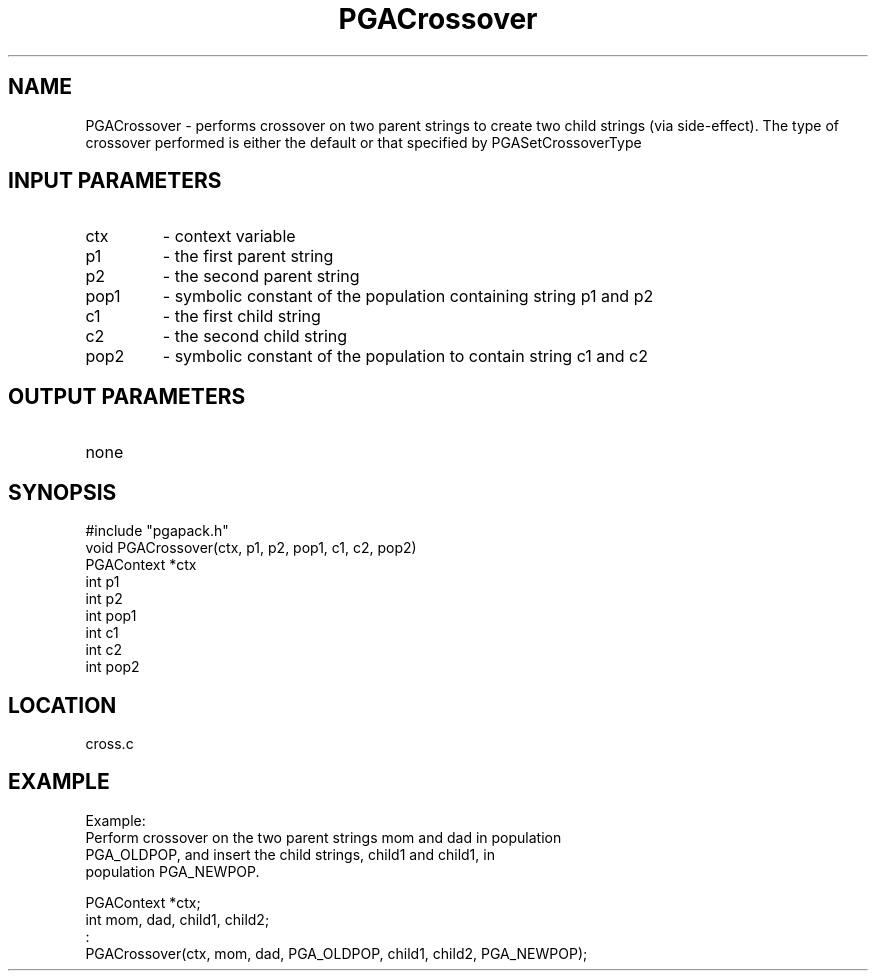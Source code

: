 .TH PGACrossover 3 "05/01/95" " " "PGAPack"
.SH NAME
PGACrossover \- performs crossover on two parent strings to create two
child strings (via side-effect).  The type of crossover performed is
either the default or that specified by PGASetCrossoverType
.SH INPUT PARAMETERS
.PD 0
.TP
ctx
- context variable
.PD 0
.TP
p1
- the first parent string
.PD 0
.TP
p2
- the second parent string
.PD 0
.TP
pop1
- symbolic constant of the population containing string p1 and p2
.PD 0
.TP
c1
- the first child string
.PD 0
.TP
c2
- the second child string
.PD 0
.TP
pop2
- symbolic constant of the population to contain string c1 and c2
.PD 1
.SH OUTPUT PARAMETERS
.PD 0
.TP
none

.PD 1
.SH SYNOPSIS
.nf
#include "pgapack.h"
void  PGACrossover(ctx, p1, p2, pop1, c1, c2, pop2)
PGAContext *ctx
int p1
int p2
int pop1
int c1
int c2
int pop2
.fi
.SH LOCATION
cross.c
.SH EXAMPLE
.nf
Example:
Perform crossover on the two parent strings mom and dad in population
PGA_OLDPOP, and insert the child strings, child1 and child1, in
population PGA_NEWPOP.

PGAContext *ctx;
int mom, dad, child1, child2;
:
PGACrossover(ctx, mom, dad, PGA_OLDPOP, child1, child2, PGA_NEWPOP);

.fi
